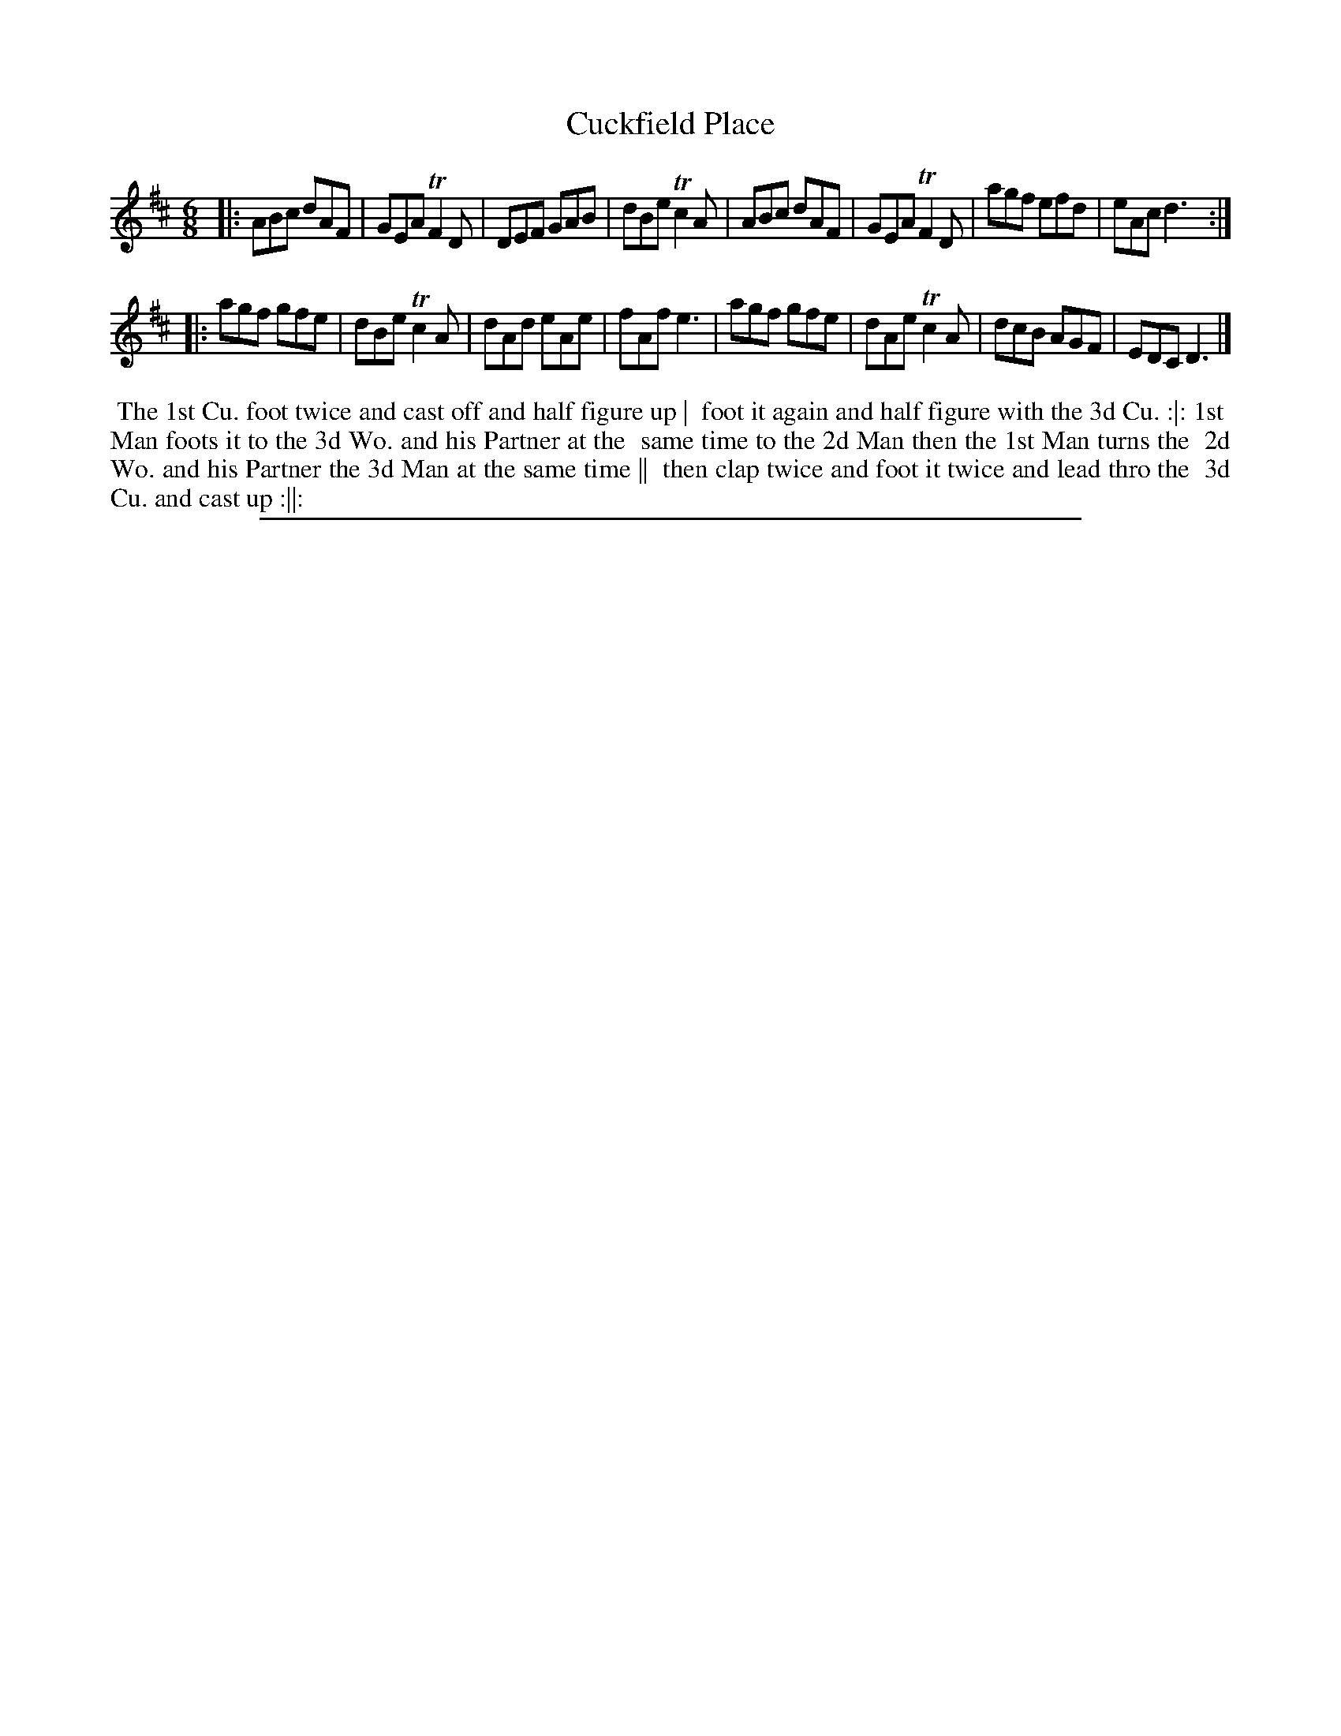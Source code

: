 X: 1
T: Cuckfield Place
%R: jig
B: "The Compleat Country Dancing-Master" printed by John Walsh, London ca. 1740
S: 6: CCDM2 http://imslp.org/wiki/The_Compleat_Country_Dancing-Master_(Various) V.2 #76 (32)
Z: 2013 John Chambers <jc:trillian.mit.edu>
N: The 2nd strain has initial repeat but no final repeat.
M: 6/8
L: 1/8
K: D
% - - - - - - - - - - - - - - - - - - - - - - - - -
|:\
ABc dAF | GEA TF2D | DEF GAB | dBe Tc2A |\
ABc dAF | GEA TF2D | agf efd | eAc d3 :|
|:\
agf gfe | dBe Tc2A | dAd eAe | fAf e3 |\
agf gfe | dAe Tc2A | dcB AGF | EDC D3 |]
% - - - - - - - - - - - - - - - - - - - - - - - - -
%%begintext align
%% The 1st Cu. foot twice and cast off and half figure up |
%% foot it again and half figure with the 3d Cu. :|: 1st
%% Man foots it to the 3d Wo. and his Partner at the
%% same time to the 2d Man then the 1st Man turns the
%% 2d Wo. and his Partner the 3d Man at the same time ||
%% then clap twice and foot it twice and lead thro the
%% 3d Cu. and cast up :||:
%%endtext
%%sep 1 8 500
